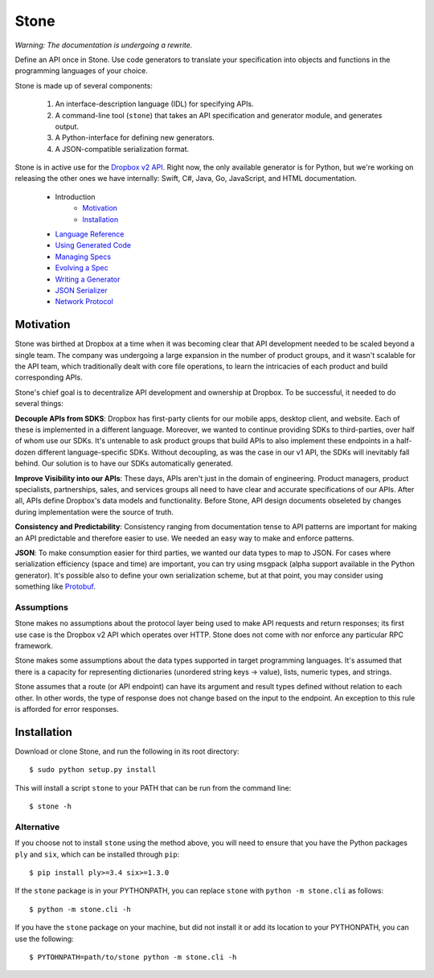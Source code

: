 *****
Stone
*****

*Warning: The documentation is undergoing a rewrite.*

.. image:: https://travis-ci.org/dropbox/stone.svg?branch=master
    :target: https://travis-ci.org/dropbox/stone

Define an API once in Stone. Use code generators to translate your
specification into objects and functions in the programming languages of your
choice.

Stone is made up of several components:

    1. An interface-description language (IDL) for specifying APIs.
    2. A command-line tool (``stone``) that takes an API specification and
       generator module, and generates output.
    3. A Python-interface for defining new generators.
    4. A JSON-compatible serialization format.

Stone is in active use for the `Dropbox v2 API
<http://www.dropbox.com/developers>`_. Right now, the only available generator
is for Python, but we're working on releasing the other ones we have
internally: Swift, C#, Java, Go, JavaScript, and HTML documentation.

    * Introduction
        * Motivation_
        * Installation_
    * `Language Reference <doc/lang_ref.rst>`_
    * `Using Generated Code <doc/using_generator.rst>`_
    * `Managing Specs <doc/managing_specs.rst>`_
    * `Evolving a Spec <doc/evolve_spec.rst>`_
    * `Writing a Generator <doc/generator_ref.rst>`_
    * `JSON Serializer <doc/json_serializer.rst>`_
    * `Network Protocol <doc/network_protocol.rst>`_

.. _motivation:

Motivation
==========

Stone was birthed at Dropbox at a time when it was becoming clear that API
development needed to be scaled beyond a single team. The company was
undergoing a large expansion in the number of product groups, and it wasn't
scalable for the API team, which traditionally dealt with core file operations,
to learn the intricacies of each product and build corresponding APIs.

Stone's chief goal is to decentralize API development and ownership at Dropbox.
To be successful, it needed to do several things:

**Decouple APIs from SDKS**: Dropbox has first-party clients for our mobile
apps, desktop client, and website. Each of these is implemented in a different
language. Moreover, we wanted to continue providing SDKs to third-parties, over
half of whom use our SDKs. It's untenable to ask product groups that build APIs
to also implement these endpoints in a half-dozen different language-specific
SDKs. Without decoupling, as was the case in our v1 API, the SDKs will
inevitably fall behind. Our solution is to have our SDKs automatically
generated.

**Improve Visibility into our APIs**: These days, APIs aren't just in the
domain of engineering. Product managers, product specialists, partnerships,
sales, and services groups all need to have clear and accurate specifications
of our APIs. After all, APIs define Dropbox's data models and functionality.
Before Stone, API design documents obseleted by changes during implementation
were the source of truth.

**Consistency and Predictability**: Consistency ranging from documentation
tense to API patterns are important for making an API predictable and therefore
easier to use. We needed an easy way to make and enforce patterns.

**JSON**: To make consumption easier for third parties, we wanted our data
types to map to JSON. For cases where serialization efficiency
(space and time) are important, you can try using msgpack (alpha support
available in the Python generator). It's possible also to define your own
serialization scheme, but at that point, you may consider using something like
`Protobuf <https://github.com/google/protobuf>`_.

Assumptions
-----------

Stone makes no assumptions about the protocol layer being used to make API
requests and return responses; its first use case is the Dropbox v2 API which
operates over HTTP. Stone does not come with nor enforce any particular RPC
framework.

Stone makes some assumptions about the data types supported in target
programming languages. It's assumed that there is a capacity for representing
dictionaries (unordered string keys -> value), lists, numeric types, and
strings.

Stone assumes that a route (or API endpoint) can have its argument and
result types defined without relation to each other. In other words, the
type of response does not change based on the input to the endpoint. An
exception to this rule is afforded for error responses.

.. _installation:

Installation
============

Download or clone Stone, and run the following in its root directory::

    $ sudo python setup.py install

This will install a script ``stone`` to your PATH that can be run from the
command line::

    $ stone -h

Alternative
-----------

If you choose not to install ``stone`` using the method above, you will need
to ensure that you have the Python packages ``ply`` and ``six``, which can be
installed through ``pip``::

    $ pip install ply>=3.4 six>=1.3.0

If the ``stone`` package is in your PYTHONPATH, you can replace ``stone``
with ``python -m stone.cli`` as follows::

    $ python -m stone.cli -h

If you have the ``stone`` package on your machine, but did not install it or
add its location to your PYTHONPATH, you can use the following::

    $ PYTOHNPATH=path/to/stone python -m stone.cli -h

